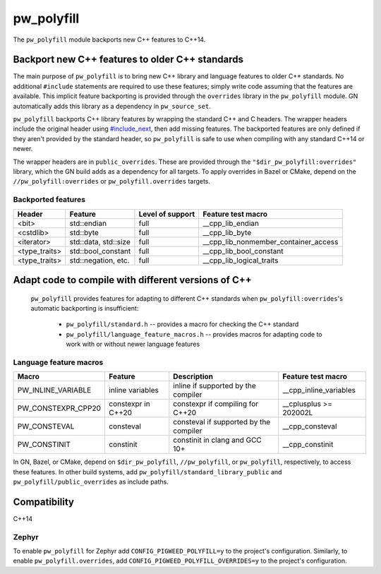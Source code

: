 .. _module-pw_polyfill:

===========
pw_polyfill
===========
The ``pw_polyfill`` module backports new C++ features to C++14.

------------------------------------------------
Backport new C++ features to older C++ standards
------------------------------------------------
The main purpose of ``pw_polyfill`` is to bring new C++ library and language
features to older C++ standards. No additional ``#include`` statements are
required to use these features; simply write code assuming that the features are
available. This implicit feature backporting is provided through the
``overrides`` library in the ``pw_polyfill`` module. GN automatically adds this
library as a dependency in ``pw_source_set``.

``pw_polyfill`` backports C++ library features by wrapping the standard C++ and
C headers. The wrapper headers include the original header using
`#include_next <https://gcc.gnu.org/onlinedocs/cpp/Wrapper-Headers.html>`_, then
add missing features. The backported features are only defined if they aren't
provided by the standard header, so ``pw_polyfill`` is safe to use when
compiling with any standard C++14 or newer.

The wrapper headers are in ``public_overrides``. These are provided through the
``"$dir_pw_polyfill:overrides"`` library, which the GN build adds as a
dependency for all targets. To apply overrides in Bazel or CMake, depend on the
``//pw_polyfill:overrides`` or ``pw_polyfill.overrides`` targets.

Backported features
===================
==================  ================================  ===============================  ========================================
Header              Feature                           Level of support                 Feature test macro
==================  ================================  ===============================  ========================================
<bit>               std::endian                       full                             __cpp_lib_endian
<cstdlib>           std::byte                         full                             __cpp_lib_byte
<iterator>          std::data, std::size              full                             __cpp_lib_nonmember_container_access
<type_traits>       std::bool_constant                full                             __cpp_lib_bool_constant
<type_traits>       std::negation, etc.               full                             __cpp_lib_logical_traits
==================  ================================  ===============================  ========================================

----------------------------------------------------
Adapt code to compile with different versions of C++
----------------------------------------------------
 ``pw_polyfill`` provides features for adapting to different C++ standards when
 ``pw_polyfill:overrides``'s automatic backporting is insufficient:

  - ``pw_polyfill/standard.h`` -- provides a macro for checking the C++ standard
  - ``pw_polyfill/language_feature_macros.h`` -- provides macros for adapting
    code to work with or without newer language features

Language feature macros
=======================
======================  ================================  ========================================  ==========================
Macro                   Feature                           Description                               Feature test macro
======================  ================================  ========================================  ==========================
PW_INLINE_VARIABLE      inline variables                  inline if supported by the compiler       __cpp_inline_variables
PW_CONSTEXPR_CPP20      constexpr in C++20                constexpr if compiling for C++20          __cplusplus >= 202002L
PW_CONSTEVAL            consteval                         consteval if supported by the compiler    __cpp_consteval
PW_CONSTINIT            constinit                         constinit in clang and GCC 10+            __cpp_constinit
======================  ================================  ========================================  ==========================

In GN, Bazel, or CMake, depend on ``$dir_pw_polyfill``, ``//pw_polyfill``,
or ``pw_polyfill``, respectively, to access these features. In other build
systems, add ``pw_polyfill/standard_library_public`` and
``pw_polyfill/public_overrides`` as include paths.

-------------
Compatibility
-------------
C++14

Zephyr
======
To enable ``pw_polyfill`` for Zephyr add ``CONFIG_PIGWEED_POLYFILL=y`` to the
project's configuration. Similarly, to enable ``pw_polyfill.overrides``, add
``CONFIG_PIGWEED_POLYFILL_OVERRIDES=y`` to the project's configuration.
